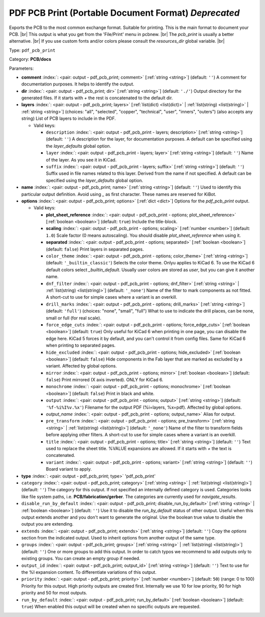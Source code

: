 .. Automatically generated by KiBot, please don't edit this file

.. index::
   pair: PDF PCB Print (Portable Document Format) *Deprecated*; pdf_pcb_print

PDF PCB Print (Portable Document Format) *Deprecated*
~~~~~~~~~~~~~~~~~~~~~~~~~~~~~~~~~~~~~~~~~~~~~~~~~~~~~

Exports the PCB to the most common exchange format. Suitable for printing.
This is the main format to document your PCB. |br|
This output is what you get from the 'File/Print' menu in pcbnew. |br|
The `pcb_print` is usually a better alternative. |br|
If you use custom fonts and/or colors please consult the `resources_dir` global variable. |br|

Type: ``pdf_pcb_print``

Category: **PCB/docs**

Parameters:

-  **comment** :index:`: <pair: output - pdf_pcb_print; comment>` [:ref:`string <string>`] (default: ``''``) A comment for documentation purposes. It helps to identify the output.
-  **dir** :index:`: <pair: output - pdf_pcb_print; dir>` [:ref:`string <string>`] (default: ``'./'``) Output directory for the generated files.
   If it starts with `+` the rest is concatenated to the default dir.
-  **layers** :index:`: <pair: output - pdf_pcb_print; layers>` [:ref:`list(dict) <list(dict)>` | :ref:`list(string) <list(string)>` | :ref:`string <string>`] (choices: "all", "selected", "copper", "technical", "user", "inners", "outers") (also accepts any string) List
   of PCB layers to include in the PDF.

   -  Valid keys:

      -  ``description`` :index:`: <pair: output - pdf_pcb_print - layers; description>` [:ref:`string <string>`] (default: ``''``) A description for the layer, for documentation purposes.
         A default can be specified using the `layer_defaults` global option.
      -  ``layer`` :index:`: <pair: output - pdf_pcb_print - layers; layer>` [:ref:`string <string>`] (default: ``''``) Name of the layer. As you see it in KiCad.
      -  ``suffix`` :index:`: <pair: output - pdf_pcb_print - layers; suffix>` [:ref:`string <string>`] (default: ``''``) Suffix used in file names related to this layer. Derived from the name if not specified.
         A default can be specified using the `layer_defaults` global option.

-  **name** :index:`: <pair: output - pdf_pcb_print; name>` [:ref:`string <string>`] (default: ``''``) Used to identify this particular output definition.
   Avoid using `_` as first character. These names are reserved for KiBot.
-  **options** :index:`: <pair: output - pdf_pcb_print; options>` [:ref:`dict <dict>`] Options for the `pdf_pcb_print` output.

   -  Valid keys:

      -  **plot_sheet_reference** :index:`: <pair: output - pdf_pcb_print - options; plot_sheet_reference>` [:ref:`boolean <boolean>`] (default: ``true``) Include the title-block.
      -  **scaling** :index:`: <pair: output - pdf_pcb_print - options; scaling>` [:ref:`number <number>`] (default: ``1.0``) Scale factor (0 means autoscaling). You should disable `plot_sheet_reference` when using it.
      -  **separated** :index:`: <pair: output - pdf_pcb_print - options; separated>` [:ref:`boolean <boolean>`] (default: ``false``) Print layers in separated pages.
      -  ``color_theme`` :index:`: <pair: output - pdf_pcb_print - options; color_theme>` [:ref:`string <string>`] (default: ``'_builtin_classic'``) Selects the color theme. Onlyu applies to KiCad 6.
         To use the KiCad 6 default colors select `_builtin_default`.
         Usually user colors are stored as `user`, but you can give it another name.
      -  ``dnf_filter`` :index:`: <pair: output - pdf_pcb_print - options; dnf_filter>` [:ref:`string <string>` | :ref:`list(string) <list(string)>`] (default: ``'_none'``) Name of the filter to mark components as not fitted.
         A short-cut to use for simple cases where a variant is an overkill.

      -  ``drill_marks`` :index:`: <pair: output - pdf_pcb_print - options; drill_marks>` [:ref:`string <string>`] (default: ``'full'``) (choices: "none", "small", "full") What to use to indicate the drill places, can be none, small or full (for real scale).
      -  ``force_edge_cuts`` :index:`: <pair: output - pdf_pcb_print - options; force_edge_cuts>` [:ref:`boolean <boolean>`] (default: ``true``) Only useful for KiCad 6 when printing in one page, you can disable the edge here.
         KiCad 5 forces it by default, and you can't control it from config files.
         Same for KiCad 6 when printing to separated pages.
      -  ``hide_excluded`` :index:`: <pair: output - pdf_pcb_print - options; hide_excluded>` [:ref:`boolean <boolean>`] (default: ``false``) Hide components in the Fab layer that are marked as excluded by a variant.
         Affected by global options.
      -  ``mirror`` :index:`: <pair: output - pdf_pcb_print - options; mirror>` [:ref:`boolean <boolean>`] (default: ``false``) Print mirrored (X axis inverted). ONLY for KiCad 6.
      -  ``monochrome`` :index:`: <pair: output - pdf_pcb_print - options; monochrome>` [:ref:`boolean <boolean>`] (default: ``false``) Print in black and white.
      -  ``output`` :index:`: <pair: output - pdf_pcb_print - options; output>` [:ref:`string <string>`] (default: ``'%f-%i%I%v.%x'``) Filename for the output PDF (%i=layers, %x=pdf). Affected by global options.
      -  *output_name* :index:`: <pair: output - pdf_pcb_print - options; output_name>` Alias for output.
      -  ``pre_transform`` :index:`: <pair: output - pdf_pcb_print - options; pre_transform>` [:ref:`string <string>` | :ref:`list(string) <list(string)>`] (default: ``'_none'``) Name of the filter to transform fields before applying other filters.
         A short-cut to use for simple cases where a variant is an overkill.

      -  ``title`` :index:`: <pair: output - pdf_pcb_print - options; title>` [:ref:`string <string>`] (default: ``''``) Text used to replace the sheet title. %VALUE expansions are allowed.
         If it starts with `+` the text is concatenated.
      -  ``variant`` :index:`: <pair: output - pdf_pcb_print - options; variant>` [:ref:`string <string>`] (default: ``''``) Board variant to apply.

-  **type** :index:`: <pair: output - pdf_pcb_print; type>` 'pdf_pcb_print'
-  ``category`` :index:`: <pair: output - pdf_pcb_print; category>` [:ref:`string <string>` | :ref:`list(string) <list(string)>`] (default: ``''``) The category for this output. If not specified an internally defined category is used.
   Categories looks like file system paths, i.e. **PCB/fabrication/gerber**.
   The categories are currently used for `navigate_results`.

-  ``disable_run_by_default`` :index:`: <pair: output - pdf_pcb_print; disable_run_by_default>` [:ref:`string <string>` | :ref:`boolean <boolean>`] (default: ``''``) Use it to disable the `run_by_default` status of other output.
   Useful when this output extends another and you don't want to generate the original.
   Use the boolean true value to disable the output you are extending.
-  ``extends`` :index:`: <pair: output - pdf_pcb_print; extends>` [:ref:`string <string>`] (default: ``''``) Copy the `options` section from the indicated output.
   Used to inherit options from another output of the same type.
-  ``groups`` :index:`: <pair: output - pdf_pcb_print; groups>` [:ref:`string <string>` | :ref:`list(string) <list(string)>`] (default: ``''``) One or more groups to add this output. In order to catch typos
   we recommend to add outputs only to existing groups. You can create an empty group if
   needed.

-  ``output_id`` :index:`: <pair: output - pdf_pcb_print; output_id>` [:ref:`string <string>`] (default: ``''``) Text to use for the %I expansion content. To differentiate variations of this output.
-  ``priority`` :index:`: <pair: output - pdf_pcb_print; priority>` [:ref:`number <number>`] (default: ``50``) (range: 0 to 100) Priority for this output. High priority outputs are created first.
   Internally we use 10 for low priority, 90 for high priority and 50 for most outputs.
-  ``run_by_default`` :index:`: <pair: output - pdf_pcb_print; run_by_default>` [:ref:`boolean <boolean>`] (default: ``true``) When enabled this output will be created when no specific outputs are requested.

